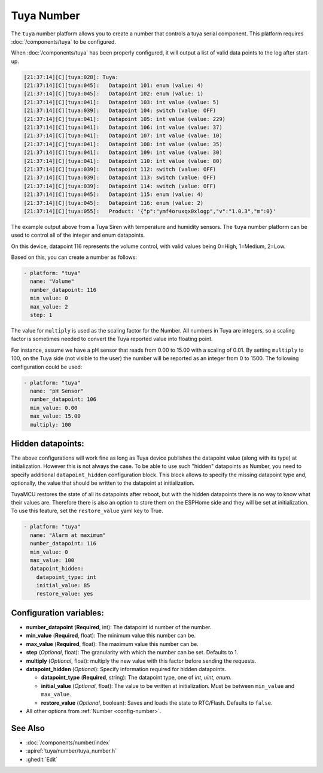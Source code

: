 Tuya Number
===========

.. seo::
    :description: Instructions for setting up a Tuya device integer or enum datapoint..
    :image: upload.svg

The ``tuya`` number platform allows you to create a number that controls
a tuya serial component. This platform requires :doc:`/components/tuya` to be configured.

When :doc:`/components/tuya` has been properly configured, it will output a list of
valid data points to the log after start-up.

.. code-block:: text

    [21:37:14][C][tuya:028]: Tuya:
    [21:37:14][C][tuya:045]:   Datapoint 101: enum (value: 4)
    [21:37:14][C][tuya:045]:   Datapoint 102: enum (value: 1)
    [21:37:14][C][tuya:041]:   Datapoint 103: int value (value: 5)
    [21:37:14][C][tuya:039]:   Datapoint 104: switch (value: OFF)
    [21:37:14][C][tuya:041]:   Datapoint 105: int value (value: 229)
    [21:37:14][C][tuya:041]:   Datapoint 106: int value (value: 37)
    [21:37:14][C][tuya:041]:   Datapoint 107: int value (value: 10)
    [21:37:14][C][tuya:041]:   Datapoint 108: int value (value: 35)
    [21:37:14][C][tuya:041]:   Datapoint 109: int value (value: 30)
    [21:37:14][C][tuya:041]:   Datapoint 110: int value (value: 80)
    [21:37:14][C][tuya:039]:   Datapoint 112: switch (value: OFF)
    [21:37:14][C][tuya:039]:   Datapoint 113: switch (value: OFF)
    [21:37:14][C][tuya:039]:   Datapoint 114: switch (value: OFF)
    [21:37:14][C][tuya:045]:   Datapoint 115: enum (value: 4)
    [21:37:14][C][tuya:045]:   Datapoint 116: enum (value: 2)
    [21:37:14][C][tuya:055]:   Product: '{"p":"ymf4oruxqx0xlogp","v":"1.0.3","m":0}'

The example output above from a Tuya Siren with temperature and humidity sensors. The
``tuya`` number platform can be used to control all of the integer and enum datapoints.

On this device, datapoint 116 represents the volume control, with valid values being
0=High, 1=Medium, 2=Low.

Based on this, you can create a number as follows:

.. code-block:: yaml

    - platform: "tuya"
      name: "Volume"
      number_datapoint: 116
      min_value: 0
      max_value: 2
      step: 1

The value for ``multiply`` is used as the scaling factor for the Number. All numbers in Tuya are integers, so a scaling factor is sometimes needed to convert the Tuya reported value into floating point.

For instance, assume we have a pH sensor that reads from 0.00 to 15.00 with a scaling of 0.01. By setting ``multiply`` to 100, on the Tuya side (not visible to the user) the number will be reported as an integer from 0 to 1500. The following configuration could be used:

.. code-block:: yaml

    - platform: "tuya"
      name: "pH Sensor"
      number_datapoint: 106
      min_value: 0.00
      max_value: 15.00
      multiply: 100

Hidden datapoints:
------------------
The above configurations will work fine as long as Tuya device publishes the datapoint value (along with its type) at initialization.
However this is not always the case. To be able to use such "hidden" datapoints as Number, you need to specify additional ``datapoint_hidden`` configuration block.
This block allows to specify the missing datapoint type and, optionally, the value that should be written to the datapoint at initialization.

TuyaMCU restores the state of all its datapoints after reboot, but with the hidden datapoints there is no way to know what their values are.
Therefore there is also an option to store them on the ESPHome side and they will be set at initialization. To use this feature, set the ``restore_value`` yaml key to True.

.. code-block:: yaml

    - platform: "tuya"
      name: "Alarm at maximum"
      number_datapoint: 116
      min_value: 0
      max_value: 100
      datapoint_hidden:
        datapoint_type: int
        initial_value: 85
        restore_value: yes

Configuration variables:
------------------------

- **number_datapoint** (**Required**, int): The datapoint id number of the number.
- **min_value** (**Required**, float): The minimum value this number can be.
- **max_value** (**Required**, float): The maximum value this number can be.
- **step** (*Optional*, float): The granularity with which the number can be set. Defaults to 1.
- **multiply** (*Optional*, float): multiply the new value with this factor before sending the requests.
- **datapoint_hidden** (*Optional*): Specify information required for hidden datapoints.

  - **datapoint_type** (**Required**, string): The datapoint type, one of *int*, *uint*, *enum*.
  - **initial_value** (*Optional*, float): The value to be written at initialization. Must be between ``min_value`` and ``max_value``.
  - **restore_value** (*Optional*, boolean): Saves and loads the state to RTC/Flash. Defaults to ``false``.

- All other options from :ref:`Number <config-number>`.

See Also
--------

- :doc:`/components/number/index`
- :apiref:`tuya/number/tuya_number.h`
- :ghedit:`Edit`

